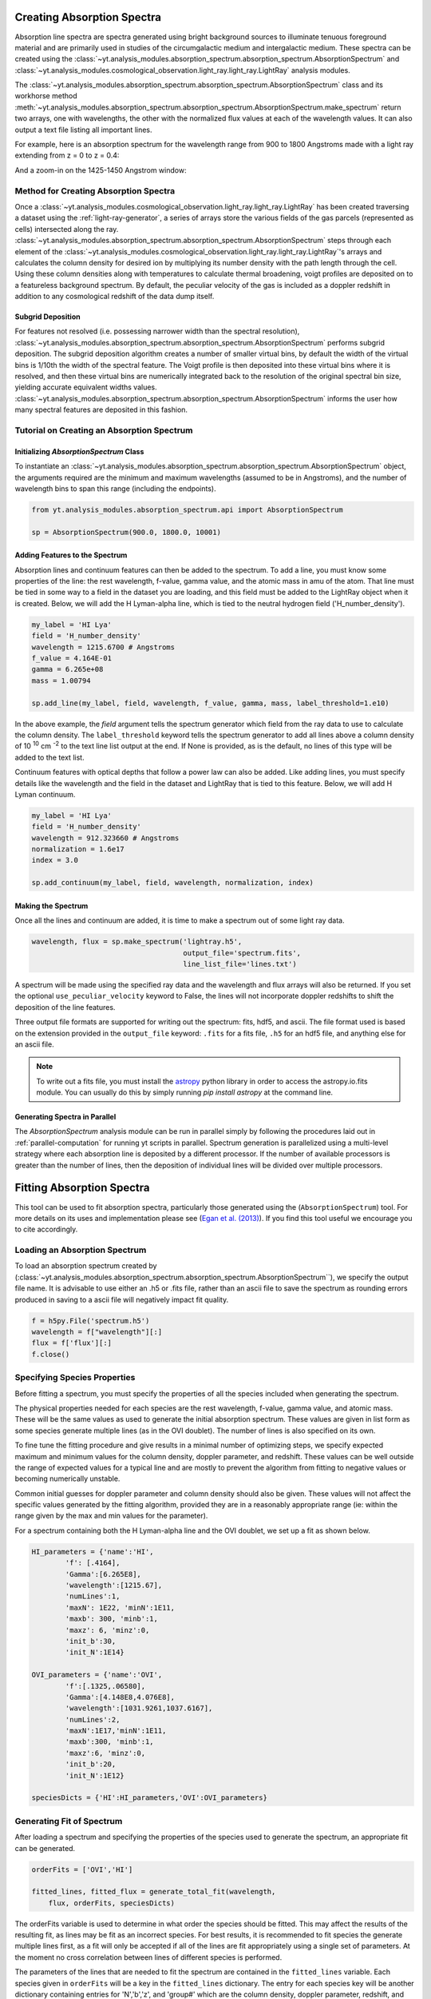 .. _absorption_spectrum:

Creating Absorption Spectra
===========================

.. sectionauthor:: Britton Smith <brittonsmith@gmail.com>

Absorption line spectra are spectra generated using bright background sources
to illuminate tenuous foreground material and are primarily used in studies 
of the circumgalactic medium and intergalactic medium.  These spectra can 
be created using the 
:class:`~yt.analysis_modules.absorption_spectrum.absorption_spectrum.AbsorptionSpectrum` 
and 
:class:`~yt.analysis_modules.cosmological_observation.light_ray.light_ray.LightRay` 
analysis modules.

The 
:class:`~yt.analysis_modules.absorption_spectrum.absorption_spectrum.AbsorptionSpectrum` class
and its workhorse method
:meth:`~yt.analysis_modules.absorption_spectrum.absorption_spectrum.AbsorptionSpectrum.make_spectrum` 
return two arrays, one with wavelengths, the other with the normalized
flux values at each of the wavelength values.  It can also output a text file 
listing all important lines.

For example, here is an absorption spectrum for the wavelength range from 900 
to 1800 Angstroms made with a light ray extending from z = 0 to z = 0.4:

.. image:: _images/spectrum_full.png
   :width: 500

And a zoom-in on the 1425-1450 Angstrom window:

.. image:: _images/spectrum_zoom.png
   :width: 500

Method for Creating Absorption Spectra
--------------------------------------

Once a 
:class:`~yt.analysis_modules.cosmological_observation.light_ray.light_ray.LightRay` 
has been created traversing a dataset using the :ref:`light-ray-generator`,
a series of arrays store the various fields of the gas parcels (represented 
as cells) intersected along the ray.  
:class:`~yt.analysis_modules.absorption_spectrum.absorption_spectrum.AbsorptionSpectrum` 
steps through each element of the 
:class:`~yt.analysis_modules.cosmological_observation.light_ray.light_ray.LightRay`'s 
arrays and calculates the column density for desired ion by multiplying its
number density with the path length through the cell.  Using these column
densities along with temperatures to calculate thermal broadening, voigt
profiles are deposited on to a featureless background spectrum.  By default,
the peculiar velocity of the gas is included as a doppler redshift in addition
to any cosmological redshift of the data dump itself.

Subgrid Deposition
^^^^^^^^^^^^^^^^^^

For features not resolved (i.e. possessing narrower width than the spectral
resolution), 
:class:`~yt.analysis_modules.absorption_spectrum.absorption_spectrum.AbsorptionSpectrum` 
performs subgrid deposition.  The subgrid deposition algorithm creates a number
of smaller virtual bins, by default the width of the virtual bins is 1/10th 
the width of the spectral feature.  The Voigt profile is then deposited
into these virtual bins where it is resolved, and then these virtual bins
are numerically integrated back to the resolution of the original spectral bin
size, yielding accurate equivalent widths values.  
:class:`~yt.analysis_modules.absorption_spectrum.absorption_spectrum.AbsorptionSpectrum` 
informs the user how many spectral features are deposited in this fashion.

Tutorial on Creating an Absorption Spectrum
-------------------------------------------

Initializing `AbsorptionSpectrum` Class
^^^^^^^^^^^^^^^^^^^^^^^^^^^^^^^^^^^^^^^

To instantiate an 
:class:`~yt.analysis_modules.absorption_spectrum.absorption_spectrum.AbsorptionSpectrum` 
object, the arguments required are the 
minimum and maximum wavelengths (assumed to be in Angstroms), and the number 
of wavelength bins to span this range (including the endpoints).

.. code-block:: python

  from yt.analysis_modules.absorption_spectrum.api import AbsorptionSpectrum

  sp = AbsorptionSpectrum(900.0, 1800.0, 10001)

Adding Features to the Spectrum
^^^^^^^^^^^^^^^^^^^^^^^^^^^^^^^

Absorption lines and continuum features can then be added to the spectrum.  
To add a line, you must know some properties of the line: the rest wavelength, 
f-value, gamma value, and the atomic mass in amu of the atom.  That line must 
be tied in some way to a field in the dataset you are loading, and this field
must be added to the LightRay object when it is created.  Below, we will 
add the H Lyman-alpha line, which is tied to the neutral hydrogen field 
('H_number_density').

.. code-block:: python
  
  my_label = 'HI Lya'
  field = 'H_number_density'
  wavelength = 1215.6700 # Angstroms
  f_value = 4.164E-01
  gamma = 6.265e+08
  mass = 1.00794
  
  sp.add_line(my_label, field, wavelength, f_value, gamma, mass, label_threshold=1.e10)

In the above example, the *field* argument tells the spectrum generator which 
field from the ray data to use to calculate the column density.  The 
``label_threshold`` keyword tells the spectrum generator to add all lines 
above a column density of 10 :superscript:`10` cm :superscript:`-2` to the 
text line list output at the end.  If None is provided, as is the default, 
no lines of this type will be added to the text list.

Continuum features with optical depths that follow a power law can also be 
added.  Like adding lines, you must specify details like the wavelength
and the field in the dataset and LightRay that is tied to this feature.
Below, we will add H Lyman continuum.

.. code-block:: python

  my_label = 'HI Lya'
  field = 'H_number_density'
  wavelength = 912.323660 # Angstroms
  normalization = 1.6e17
  index = 3.0
  
  sp.add_continuum(my_label, field, wavelength, normalization, index)

Making the Spectrum
^^^^^^^^^^^^^^^^^^^

Once all the lines and continuum are added, it is time to make a spectrum out 
of some light ray data.

.. code-block:: python

  wavelength, flux = sp.make_spectrum('lightray.h5', 
                                      output_file='spectrum.fits', 
                                      line_list_file='lines.txt')

A spectrum will be made using the specified ray data and the wavelength and 
flux arrays will also be returned.  If you set the optional 
``use_peculiar_velocity`` keyword to False, the lines will not incorporate
doppler redshifts to shift the deposition of the line features.

Three output file formats are supported for writing out the spectrum: fits, 
hdf5, and ascii.  The file format used is based on the extension provided 
in the ``output_file`` keyword: ``.fits`` for a fits file, 
``.h5`` for an hdf5 file, and anything else for an ascii file.

.. note:: To write out a fits file, you must install the `astropy <http://www.astropy.org>`_ python library in order to access the astropy.io.fits module.  You can usually do this by simply running `pip install astropy` at the command line.

Generating Spectra in Parallel
^^^^^^^^^^^^^^^^^^^^^^^^^^^^^^

The `AbsorptionSpectrum` analysis module can be run in parallel simply by 
following the procedures laid out in :ref:`parallel-computation` for running 
yt scripts in parallel.  Spectrum generation is parallelized using a multi-level 
strategy where each absorption line is deposited by a different processor.  
If the number of available processors is greater than the number of lines, 
then the deposition of individual lines will be divided over multiple 
processors.

Fitting Absorption Spectra
==========================

.. sectionauthor:: Hilary Egan <hilary.egan@colorado.edu>

This tool can be used to fit absorption spectra, particularly those
generated using the (``AbsorptionSpectrum``) tool. For more details
on its uses and implementation please see (`Egan et al. (2013)
<http://arxiv.org/abs/1307.2244>`_). If you find this tool useful we 
encourage you to cite accordingly.

Loading an Absorption Spectrum
------------------------------

To load an absorption spectrum created by 
(:class:`~yt.analysis_modules.absorption_spectrum.absorption_spectrum.AbsorptionSpectrum``), 
we specify the output file name. It is advisable to use either an .h5
or .fits file, rather than an ascii file to save the spectrum as rounding
errors produced in saving to a ascii file will negatively impact fit quality.

.. code-block:: python

    f = h5py.File('spectrum.h5')
    wavelength = f["wavelength"][:]
    flux = f['flux'][:]
    f.close()

Specifying Species Properties
-----------------------------

Before fitting a spectrum, you must specify the properties of all the 
species included when generating the spectrum.

The physical properties needed for each species are the rest wavelength,
f-value, gamma value, and atomic mass. These will be the same values
as used to generate the initial absorption spectrum. These values are
given in list form as some species generate multiple lines (as in the
OVI doublet). The number of lines is also specified on its own.

To fine tune the fitting procedure and give results in a minimal
number of optimizing steps, we specify expected maximum and minimum
values for the column density, doppler parameter, and redshift. These 
values can be well outside the range of expected values for a typical line
and are mostly to prevent the algorithm from fitting to negative values
or becoming numerically unstable.

Common initial guesses for doppler parameter and column density should also
be given. These values will not affect the specific values generated by
the fitting algorithm, provided they are in a reasonably appropriate range
(ie: within the range given by the max and min values for the parameter).

For a spectrum containing both the H Lyman-alpha line and the OVI doublet,
we set up a fit as shown below.

.. code-block:: python

    HI_parameters = {'name':'HI',
            'f': [.4164],
            'Gamma':[6.265E8],
            'wavelength':[1215.67],
            'numLines':1,
            'maxN': 1E22, 'minN':1E11,
            'maxb': 300, 'minb':1,
            'maxz': 6, 'minz':0,
            'init_b':30,
            'init_N':1E14}

    OVI_parameters = {'name':'OVI',
            'f':[.1325,.06580],
            'Gamma':[4.148E8,4.076E8],
            'wavelength':[1031.9261,1037.6167],
            'numLines':2,
            'maxN':1E17,'minN':1E11,
            'maxb':300, 'minb':1,
            'maxz':6, 'minz':0,
            'init_b':20,
            'init_N':1E12}

    speciesDicts = {'HI':HI_parameters,'OVI':OVI_parameters}


Generating Fit of Spectrum
--------------------------

After loading a spectrum and specifying the properties of the species
used to generate the spectrum, an appropriate fit can be generated. 

.. code-block:: python

    orderFits = ['OVI','HI']

    fitted_lines, fitted_flux = generate_total_fit(wavelength,
        flux, orderFits, speciesDicts)

The orderFits variable is used to determine in what order the species
should be fitted. This may affect the results of the resulting fit,
as lines may be fit as an incorrect species. For best results, it is
recommended to fit species the generate multiple lines first, as a fit
will only be accepted if all of the lines are fit appropriately using
a single set of parameters. At the moment no cross correlation between
lines of different species is performed. 

The parameters of the lines that are needed to fit the spectrum are contained 
in the ``fitted_lines`` variable. Each species given in ``orderFits`` will
be a key in the ``fitted_lines`` dictionary. The entry for each species 
key will be another dictionary containing entries for 'N','b','z', and 
'group#' which are the column density, doppler parameter, redshift,
and associate line complex respectively. The i :superscript:`th` line 
of a given species is then given by the parameters ``N[i]``, ``b[i]``, 
and ``z[i]`` and is part of the same complex (and was fitted at the same time)
as all lines with the same group number as ``group#[i]``.

The ``fitted_flux`` is an ndarray of the same size as ``flux`` and 
``wavelength`` that contains the cumulative absorption spectrum generated
by the lines contained in ``fitted_lines``.

Saving a Spectrum Fit
---------------------

Saving the results of a fitted spectrum for further analysis is
accomplished automatically using the h5 file format. A group
is made for each species that is fit, and each species group has
a group for the corresponding N, b, z, and group# values.

.. _fitting_procedure:

Procedure for Generating Fits
-----------------------------

.. sectionauthor:: Hilary Egan <hilary.egan@colorado.edu>

To generate a fit for a spectrum 
:func:`~yt.analysis_modules.absorption_spectrum.absorption_spectrum_fit.generate_total_fit` 
is called.
This function controls the identification of line complexes, the fit
of a series of absorption lines for each appropriate species, checks of
those fits, and returns the results of the fits.

Finding Line Complexes
----------------------

Line complexes are found using the 
:func:`~yt.analysis_modules.absorption_spectrum.absorption_spectrum_fit.find_complexes`
function. The process by which line complexes are found involves walking 
through the array of flux in order from minimum to maximum wavelength, and 
finding series of spatially contiguous cells whose flux is less than some 
limit.  These regions are then checked in terms of an additional flux limit 
and size.  The bounds of all the passing regions are then listed and returned. 
Those bounds that cover an exceptionally large region of wavelength space will 
be broken up if a suitable cut point is found. This method is only appropriate
for noiseless spectra.

The optional parameter ``complexLim`` (default = 0.999), controls the limit
that triggers the identification of a spatially contiguous region of flux
that could be a line complex. This number should be very close to 1 but not
exactly equal. It should also be at least an order of magnitude closer to 1
than the later discussed ``fitLim`` parameter, because a line complex where
the flux of the trough is very close to the flux of the edge can be incredibly
unstable when optimizing.

The ``fitLim`` parameter controls what is the maximum flux that the trough
of the region can have and still be considered a line complex. This 
effectively controls the sensitivity to very low column absorbers. Default
value is ``fitLim`` = 0.99. If a region is identified where the flux of the 
trough is greater than this value, the region is simply ignored.

The ``minLength`` parameter controls the minimum number of array elements 
that an identified region must have. This value must be greater than or
equal to 3 as there are a minimum of 3 free parameters that must be fit.
Default is ``minLength`` = 3.

The ``maxLength`` parameter controls the maximum number of array elements
that an identified region can have before it is split into separate regions.
Default is ``maxLength`` = 1000. This should be adjusted based on the 
resolution of the spectrum to remain appropriate. The value correspond
to a wavelength of roughly 50 angstroms. 

The ``splitLim`` parameter controls how exceptionally large regions are split.
When such a region is identified by having more array elements than
``maxLength``, the point of maximum flux (or minimum absorption) in the 
middle two quartiles is identified. If that point has a flux greater than
or equal to ``splitLim``, then two separate complexes are created: one from
the lower wavelength edge to the minimum absorption point and the other from
the minimum absorption point to the higher wavelength edge. The default
value is ``splitLim`` =.99, but it should not drastically affect results, so
long as the value is reasonably close to 1.

Fitting a Line Complex
----------------------

After a complex is identified, it is fitted by iteratively adding and 
optimizing a set of Voigt Profiles for a particular species until the
region is considered successfully fit. The optimizing is accomplished
using scipy's least squares optimizer. This requires an initial estimate
of the parameters to be fit (column density, b-value, redshift) for each
line.

Each time a line is added, the guess of the parameters is based on
the difference between the line complex and the fit so far. For the first line
this just means the initial guess is based solely on the flux of the line
complex. The column density is given by the initial column density given
in the species parameters dictionary. If the line is saturated (some portion
of the flux with a value less than .1) than the larger initial column density
guess is chosen. If the flux is relatively high (all values >.9) than the
smaller initial guess is given. These values are chosen to make optimization
faster and more stable by being closer to the actual value, but the final
results of fitting should not depend on them as they merely provide a
starting point. 

After the parameters for a line are optimized for the first time, the 
optimized parameters are then used for the initial guess on subsequent 
iterations with more lines. 

The complex is considered successfully fit when the sum of the squares of 
the difference between the flux generated from the fit and the desired flux
profile is less than ``errBound``. ``errBound`` is related to the optional
parameter to 
:meth:`~yt.analysis_modules.cosmological_observation.light_ray.light_ray.LightRay.generate_total_fit`,
``maxAvgError`` by the number of array elements in the region such that 
``errBound`` = number of elements * ``maxAvgError``.

There are several other conditions under which the cycle of adding and 
optimizing lines will halt. If the error of the optimized fit from adding
a line is an order of magnitude worse than the error of the fit without
that line, then it is assumed that the fitting has become unstable and 
the latest line is removed. Lines are also prevented from being added if
the total number of lines is greater than the number of elements in the flux
array being fit divided by 3. This is because there must not be more free
parameters in a fit than the number of points to constrain them. 

Checking Fit Results
--------------------

After an acceptable fit for a region is determined, there are several steps
the algorithm must go through to validate the fits. 

First, the parameters must be in a reasonable range. This is a check to make 
sure that the optimization did not become unstable and generate a fit that
diverges wildly outside the region where the fit was performed. This way, even
if particular complex cannot be fit, the rest of the spectrum fitting still
behaves as expected. The range of acceptability for each parameter is given
in the species parameter dictionary. These are merely broad limits that will
prevent numerical instability rather than physical limits.

In cases where a single species generates multiple lines (as in the OVI 
doublet), the fits are then checked for higher wavelength lines. Originally
the fits are generated only considering the lowest wavelength fit to a region.
This is because we perform the fitting of complexes in order from the lowest
wavelength to the highest, so any contribution to a complex being fit must
come from the lower wavelength as the higher wavelength contributions would
already have been subtracted out after fitting the lower wavelength. 

Saturated Lyman Alpha Fitting Tools
-----------------------------------

In cases where a large or saturated line (there exists a point in the complex
where the flux is less than .1) fails to be fit properly at first pass, a
more robust set of fitting tools is used to try and remedy the situation.
The basic approach is to simply try a much wider range of initial parameter
guesses in order to find the true optimization minimum, rather than getting
stuck in a local minimum. A set of hard coded initial parameter guesses
for Lyman alpha lines is given by the function 
:func:`~yt.analysis_modules.absorption_spectrum.absorption_spectrum_fit.get_test_lines`.
Also included in these parameter guesses is an an initial guess of a high
column cool line overlapping a lower column warm line, indictive of a 
broad Lyman alpha (BLA) absorber.
